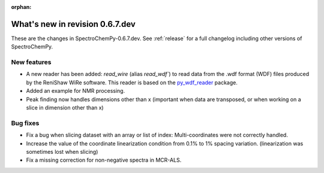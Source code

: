 :orphan:

What's new in revision 0.6.7.dev
---------------------------------------------------------------------------------------

These are the changes in SpectroChemPy-0.6.7.dev.
See :ref:`release` for a full changelog including other versions of SpectroChemPy.

New features
~~~~~~~~~~~~

* A new reader has been added: `read_wire` (alias `read_wdf``) to read data from
  the .wdf format (WDF) files produced by the ReniShaw WiRe software.
  This reader is based on the `py_wdf_reader <https://github.com/alchem0x2A/py-wdf-reader>`_ package.
* Added an example for NMR processing.
* Peak finding now handles dimensions other than x (important when data are transposed, or when working on a slice in dimension other than x)

Bug fixes
~~~~~~~~~

* Fix a bug when slicing dataset with an array or list of index: Multi-coordinates
  were not correctly handled.
* Increase the value of the coordinate linearization condition from 0.1% to 1% spacing variation.
  (linearization was sometimes lost when slicing)
* Fix a missing correction for non-negative spectra in MCR-ALS.
